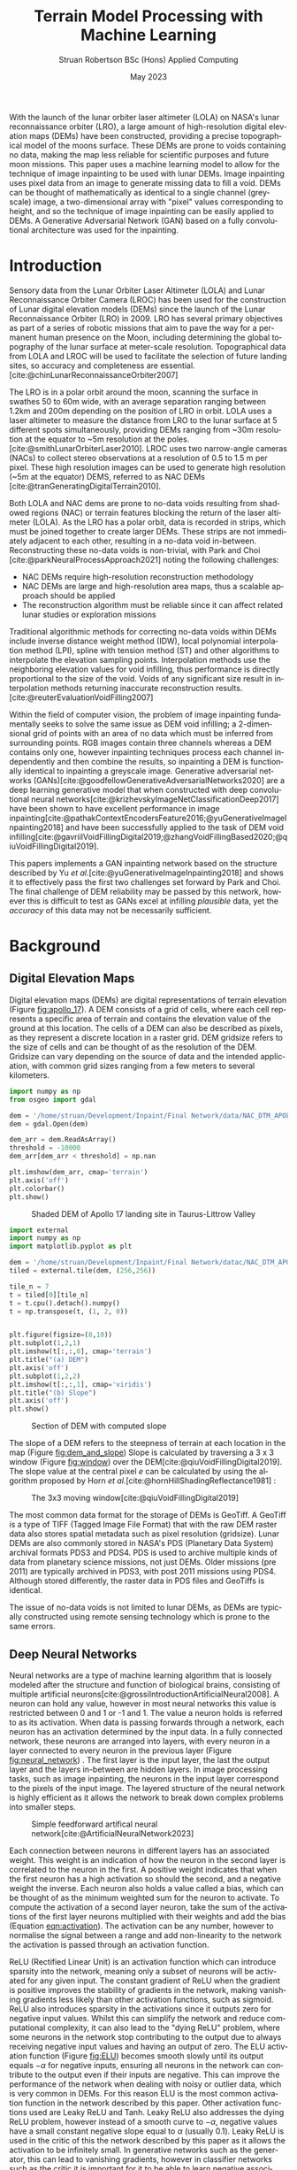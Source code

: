 #+title: Terrain Model Processing with Machine Learning
#+AUTHOR: Struan Robertson @@latex:\\@@ BSc (Hons) Applied Computing
#+DATE: May 2023
#+property: header-args :session paper :exports results :eval never-export
#+BIBLIOGRAPHY: library.bib
#+OPTIONS: toc:nil
#+LANGUAGE: en-gb
#+cite_export: biblatex

#+LaTeX_CLASS: article
#+LaTeX_CLASS_OPTIONS: [twocolumn]
# Styles

# Basic Packages
#+LaTeX_HEADER: \usepackage{balance}
#+LaTeX_HEADER: \usepackage{graphics}
#+LaTeX_HEADER: \usepackage{txfonts}
#+LaTeX_HEADER: \usepackage{times}
#+LaTeX_HEADER: \usepackage{color}
#+LaTeX_HEADER: \usepackage{textcomp}
#+LaTeX_HEADER: \usepackage{booktabs}
#+LaTeX_HEADER: \usepackage{todonotes}
#+LaTeX_HEADER: \usepackage{float}
#+LaTeX_HEADER: \usepackage{url}
#+LaTeX_HEADER: \usepackage{titling}
#+LaTeX_HEADER: \usepackage[left=3cm,right=2cm,top=2.5cm,bottom=2cm]{geometry}
#+LaTeX_HEADER: \usepackage[british]{babel}
#+LATEX_HEADER: \usepackage{placeins}

#+LATEX_HEADER: \usepackage{stfloats}
#+LATEX_HEADER: \usepackage[ruled, lined, linesnumbered, commentsnumbered, longend]{algorithm2e}
#+LATEX_HEADER: \newcommand{\Mod}[1]{\ (\mathrm{mod}\ #1)}
#+LATEX_HEADER: \usepackage{subcaption}

#+LATEX_HEADER: \usepackage{amsmath}

# Font sizes
#+LaTeX_HEADER: \usepackage{sectsty}
#+LaTeX_HEADER: \sectionfont{\Large}
#+LaTeX_HEADER: \subsectionfont{\large}
#+LaTeX_HEADER: \subsubsectionfont{\large}
#+LaTeX_HEADER: \paragraphfont{\normalsize}

# Positioning
#+LaTeX_HEADER: \setlength{\parindent}{0em}
#+LaTeX_HEADER: \setlength{\parskip}{1em}
#+LaTeX_HEADER: \setlength{\columnsep}{2em}
#+LaTeX_HEADER: \setlength{\droptitle}{-5em}

# Define global style for URLs
#+LaTeX_HEADER: \makeatletter
#+LaTeX_HEADER: \def\url@leostyle{%
#+LaTeX_HEADER:     \@ifundefined{selectfont}{\def\UrlFont{\sf}}{\def\UrlFont{\small\bf\ttfamily}}}
#+LaTeX_HEADER: \makeatother
#+LaTeX_HEADER: \urlstyle{leo}

#+LaTeX_HEADER: \usepackage[
#+LaTeX_HEADER:    %backend=biber,
#+LaTeX_HEADER:    natbib=true,
#+LaTeX_HEADER:    style=numeric,
#+LaTeX_HEADER:    sorting=none
#+LaTeX_HEADER: ]{biblatex}

#+LATEX: \begin{abstract}

With the launch of the lunar orbiter laser altimeter (LOLA) on NASA's lunar reconnaissance orbiter (LRO), a large amount of high-resolution digital elevation maps (DEMs) have been constructed, providing a precise topographical model of the moons surface.
These DEMs are prone to voids containing no data, making the map less reliable for scientific purposes and future moon missions.
This paper uses a machine learning model to allow for the technique of image inpainting to be used with lunar DEMs.
Image inpainting uses pixel data from an image to generate missing data to fill a void.
DEMs can be thought of mathematically as identical to a single channel (greyscale) image, a two-dimensional array with "pixel" values corresponding to height, and so the technique of image inpainting can be easily applied to DEMs.
A Generative Adversarial Network (GAN) based on a fully convolutional architecture was used for the inpainting.


#+LATEX: \end{abstract}

* Introduction

Sensory data from the Lunar Orbiter Laser Altimeter (LOLA) and Lunar Reconnaissance Orbiter Camera (LROC) has been used for the construction of Lunar digital elevation models (DEMs) since the launch of the Lunar Reconnaissance Orbiter (LRO) in 2009.
LRO has several primary objectives as part of a series of robotic missions that aim to pave the way for a permanent human presence on the Moon, including determining the global topography of the lunar surface at meter-scale resolution.
Topographical data from LOLA and LROC will be used to facilitate the selection of future landing sites, so accuracy and completeness are essential.
[cite:@chinLunarReconnaissanceOrbiter2007]

The LRO is in a polar orbit around the moon, scanning the surface in swathes 50 to 60m wide, with an average separation ranging between 1.2km and 200m depending on the position of LRO in orbit.
LOLA uses a laser altimeter to measure the distance from LRO to the lunar surface at 5 different spots simultaneously, providing DEMs ranging from ~30m resolution at the equator to ~5m resolution at the poles. [cite:@smithLunarOrbiterLaser2010].
LROC uses two narrow-angle cameras (NACs) to collect stereo observations at a resolution of 0.5 to 1.5 m per pixel.
These high resolution images can be used to generate high resolution (~5m at the equator) DEMS, referred to as NAC DEMs [cite:@tranGeneratingDigitalTerrain2010].

Both LOLA and NAC dems are prone to no-data voids resulting from shadowed regions (NAC) or terrain features blocking the return of the laser altimeter (LOLA).
As the LRO has a polar orbit, data is recorded in strips, which must be joined together to create larger DEMs. These strips are not immediately adjacent to each other, resulting in a no-data void in-between.
Reconstructing these no-data voids is non-trivial, with Park and Choi [cite:@parkNeuralProcessApproach2021]  noting the following challenges:
 - NAC DEMs require high-resolution reconstruction methodology
 - NAC DEMs are large and high-resolution area maps, thus a scalable approach should be applied
 - The reconstruction algorithm must be reliable since it can affect related lunar studies or exploration missions

Traditional algorithmic methods for correcting no-data voids within DEMs include inverse distance weight method (IDW), local polynomial interpolation method (LPI), spline with tension method (ST) and other algorithms to interpolate the elevation sampling points. Interpolation methods use the neighboring elevation values for void infilling, thus performance is directly proportional to the size of the void.
Voids of any significant size result in interpolation methods returning inaccurate reconstruction results.  [cite:@reuterEvaluationVoidFilling2007]

Within the field of computer vision, the problem of image inpainting fundamentally seeks to solve the same issue as DEM void infilling; a 2-dimensional grid of points with an area of no data which must be inferred from surrounding points.
RGB images contain three channels whereas a DEM contains only one, however inpainting techniques process each channel independently and then combine the results, so inpainting a DEM is functionally identical to inpainting a greyscale image.
Generative adversarial networks (GANs)[cite:@goodfellowGenerativeAdversarialNetworks2020] are a deep learning generative model that when constructed with deep convolutional neural networks[cite:@krizhevskyImageNetClassificationDeep2017] have been shown to have excellent performance in image inpainting[cite:@pathakContextEncodersFeature2016;@yuGenerativeImageInpainting2018] and have been successfully applied to the task of DEM void infilling[cite:@gavriilVoidFillingDigital2019;@zhangVoidFillingBased2020;@qiuVoidFillingDigital2019].

This papers implements a GAN inpainting network based on the structure described by Yu /et al./[cite:@yuGenerativeImageInpainting2018] and shows it to effectively pass the first two challenges set forward by Park and Choi.
The final challenge of DEM reliability may be passed by this network, however this is difficult to test as GANs excel at infilling /plausible/ data, yet the /accuracy/ of this data may not be necessarily sufficient.


* Background

** Digital Elevation Maps

Digital elevation maps (DEMs) are digital representations of terrain elevation (Figure [[fig:apollo_17]]).
A DEM consists of a grid of cells, where each cell represents a specific area of terrain and contains the elevation value of the ground at this location.
The cells of a DEM can also be described as pixels, as they represent a discrete location in a raster grid.
DEM gridsize refers to the size of cells and can be thought of as the resolution of the DEM.
Gridsize can vary depending on the source of data and the intended application, with common grid sizes ranging from a few meters to several kilometers.

#+NAME: apollo_17
#+begin_src jupyter-python :file images/apollo_17.png :eval never-export
import numpy as np
from osgeo import gdal

dem = '/home/struan/Development/Inpaint/Final Network/data/NAC_DTM_APOLLO17.TIF'
dem = gdal.Open(dem)

dem_arr = dem.ReadAsArray()
threshold = -10000
dem_arr[dem_arr < threshold] = np.nan

plt.imshow(dem_arr, cmap='terrain')
plt.axis('off')
plt.colorbar()
plt.show()
#+end_src

#+CAPTION: Shaded DEM of Apollo 17 landing site in Taurus-Littrow Valley
#+NAME: fig:apollo_17
#+RESULTS: apollo_17
[[file:images/apollo_17.png]]

#+NAME: dem_and_slope
#+begin_src jupyter-python :file images/dem_and_slope.png
import external
import numpy as np
import matplotlib.pyplot as plt

dem = '/home/struan/Development/Inpaint/Final Network/datac/NAC_DTM_APOLLO17.TIF'
tiled = external.tile(dem, (256,256))

tile_n = 7
t = tiled[0][tile_n]
t = t.cpu().detach().numpy()
t = np.transpose(t, (1, 2, 0))


plt.figure(figsize=(8,10))
plt.subplot(1,2,1)
plt.imshow(t[:,:,0], cmap='terrain')
plt.title("(a) DEM")
plt.axis('off')
plt.subplot(1,2,2)
plt.imshow(t[:,:,1], cmap='viridis')
plt.title("(b) Slope")
plt.axis('off')
plt.show()
#+end_src

#+CAPTION: Section of DEM with computed slope
#+NAME: fig:dem_and_slope
#+RESULTS: dem_and_slope
[[file:images/dem_and_slope.png]]

The slope of a DEM refers to the steepness of terrain at each location in the map (Figure [[fig:dem_and_slope]])
Slope is calculated by traversing a 3 x 3 window (Figure [[fig:window]]) over the DEM[cite:@qiuVoidFillingDigital2019].
The slope value at the central pixel /e/ can be calculated by using the algorithm proposed by Horn /et al./[cite:@hornHillShadingReflectance1981] :
\begin{align}\label{eqn:slope}
Slope &= arctan\sqrt{Slope^2_{we} + Slope^2_{sn}}, \\
Slope_{we} &= \frac{(e_8 + 2e_1 + e_5) - (e_7 + 2e_3 + e_6)}{8 \times Gridsize}, \\
Slope_{sn} &= \frac{(e_7 + 2e_4 + e_8) - (e_6 + 2e_2 + e_5)}{8 \times Gridsize},
\end{align}

#+CAPTION: The 3x3 moving window[cite:@qiuVoidFillingDigital2019]
#+NAME: fig:window
#+ATTR_LATEX: :width 4cm
[[file:images/window.png]]

The most common data format for the storage of DEMs is GeoTiff.
A GeoTiff is a type of TIFF (Tagged Image File Format) that with the raw DEM raster data also stores spatial metadata such as pixel resolution (gridsize).
Lunar DEMs are also commonly stored in NASA's PDS (Planetary Data System) archival formats PDS3 and PDS4.
PDS is used to archive multiple kinds of data from planetary science missions, not just DEMs.
Older missions (pre 2011) are typically archived in PDS3, with post 2011 missions using PDS4.
Although stored differently, the raster data in PDS files and GeoTiffs is identical.

The issue of no-data voids is not limited to lunar DEMs, as DEMs are typically constructed using remote sensing technology which is prone to the same errors.

** Deep Neural Networks

Neural networks are a type of machine learning algorithm that is loosely modeled after the structure and function of biological brains, consisting of multiple artificial neurons[cite:@grossiIntroductionArtificialNeural2008].
A neuron can hold any value, however in most neural networks this value is restricted between 0 and 1 or -1 and 1.
The value a neuron holds is referred to as its activation.
When data is passing forwards through a network, each neuron has an activation determined by the input data.
In a fully connected network, these neurons are arranged into layers, with every neuron in a layer connected to every neuron in the previous layer (Figure [[fig:neural_network]]) .
The first layer is the input layer, the last the output layer and the layers in-between are hidden layers.
In image processing tasks, such as image inpainting, the neurons in the input layer correspond to the pixels of the input image.
The layered structure of the neural network is highly efficient as it allows the network to break down complex problems into smaller steps.

#+CAPTION: Simple feedforward artifical neural network[cite:@ArtificialNeuralNetwork2023]
#+NAME: fig:neural_network
[[file:images/neural_network.png]]

Each connection between neurons in different layers has an associated weight.
This weight is an indication of how the neuron in the second layer is correlated to the neuron in the first.
A positive weight indicates that when the first neuron has a high activation so should the second, and a negative weight the inverse.
Each neuron also holds a value called a bias, which can be thought of as the minimum weighted sum for the neuron to activate.
To compute the activation of a second layer neuron, take the sum of the activations of the first layer neurons multiplied with their weights and add the bias (Equation [[eqn:activation]]).
The activation can be any number, however to normalise the signal between a range and add non-linearity to the network the activation is passed through an activation function.

ReLU (Rectified Linear Unit) is an activation function which can introduce sparsity into the network, meaning only a subset of neurons will be activated for any given input.
The constant gradient of ReLU when the gradient is positive improves the stability of gradients in the network, making vanishing gradients less likely than other activation functions, such as sigmoid.
ReLU also introduces sparsity in the activations since it outputs zero for negative input values.
Whilst this can simplify the network and reduce computational complexity, it can also lead to the "dying ReLU" problem, where some neurons in the network stop contributing to the output due to always receiving negative input values and having an output of zero.
The ELU activation function (Figure [[fig:ELU]]) becomes smooth slowly until its output equals $-\alpha$ for negative inputs, ensuring all neurons in the network can contribute to the output even if their inputs are negative.
This can improve the performance of the network when dealing with noisy or outlier data, which is very common in DEMs.
For this reason ELU is the most common activation function in the network described by this paper.
Other activation functions used are Leaky ReLU and Tanh.
Leaky ReLU also addresses the dying ReLU problem, however instead of a smooth curve to $-\alpha$, negative values have a small constant negative slope equal to $\alpha$ (usually 0.1).
Leaky ReLU is used in the critic of this the network described by this paper as it allows the activation to be infinitely small.
In generative networks such as the generator, this can lead to vanishing gradients, however in classifier networks such as the critic it is important for it to be able to learn negative associations.
The Tanh activation function compresses all activations to between -1 and 1, and so is used as the final layer in generative networks to produce output data of the same range as the input data.

#+NAME: eqn:activation
\begin{equation}
a^{(1)}_0 = ELU(w_{0,0}a^{(0)}_0 + w_{0,1}a^{(0)}_1 + \cdots + w_{0,n}a^{(0)}_n + b_0)
\end{equation}

#+NAME: ELU
#+begin_src jupyter-python :file images/ELU.png
import matplotlib.pyplot as plt
import numpy as np

def elu(x, alpha=1):
    return x if x >= 0 else alpha * (np.exp(x) - 1)

inputs = np.linspace(-8, 8, 1000)
outputs = [elu(x) for x in inputs]

plt.plot(inputs, outputs)
plt.xlabel('Input')
plt.ylabel('Output')
plt.title('ELU Function (α=1)')
plt.axhline(0, color='black', linewidth=.5)
plt.axvline(0, color='black', linewidth=.5)
plt.grid()
plt.show()
#+end_src

#+CAPTION: ELU activation function
#+NAME: fig:ELU
#+RESULTS: ELU
[[file:images/ELU.png]]


As the equations are linear, to efficiently compute the activation of every neuron in a forward layer, the equations can be stacked into matrices[cite:@3Blue1BrownWhatNeural] :
\begin{equation}
\begin{bmatrix} a^{(1)}_0 \\ a^{(1)}_1 \\ \vdots \\ a_n^{(1)} \end{bmatrix} = ELU \left( \begin{bmatrix}w_{0,0} & w_{0,1} & \dots & w_{0,n} \\ w_{1,0} & w_{1,1} & \dots & w_{1,n} \\ \vdots & \vdots & \ddots & \vdots \\ w_{k,0} & w_{k,1} & \dots & w_{k,n} \end{bmatrix} \begin{bmatrix} a_0^{(0)} \\ a_1^{(0)} \\ \vdots \\ a_n^{(0)} \end{bmatrix} + \begin{bmatrix} b_0 \\ b_1 \\ \vdots \\ b_n \end{bmatrix} \right)
\end{equation}

A cost function such as Mean Squared Error (MSE) is used to measure how well the network is performing.
As the network is itself a function, the cost function is a function which takes all the weights and biases of the network as inputs and returns a value describing how well these weights and biases perform.
A neural network is trained with the following steps.
Input data is propagated forwards through the network layer by layer.
The cost function is then evaluated using the predicted output and the actual output, with the error between the two values calculated.
The error is then backpropagated through the network, layer by layer, starting from the output layer.
The desired output of the output layer is known, so by working backwards layer by layer the activations of each neuron that would have resulted in the desired output can be calculated.
The error at each layer is used to calculate the gradient of the cost function with respect to the weights of that layer[cite:@leTutorialDeepLearning2015].
The weights and biases of the network are updated using the gradients calculated during backpropagation by using an optimisation algorithm such as stochastic gradient descent (SGD)[cite:@ruderOverviewGradientDescent2016], which adjusts the weights and biases in a way that takes a step down the gradient towards a local minimum of the cost function; with the steeper the gradient the greater the step taken.
The network can become stuck in a local minimum, as it is impossible to know what the true minimum is, only the downwards direction is known.
An analogy for this would be rolling a ball down a hill.

As calculating the gradient for the entire dataset is very computationally difficult, the data is batched, with the cost function calculated for each example in a batch and then averaged to get a single cost value for the batch - which is then backpropagated.
This average is important, as the ideal adjustment to weights and biases will be different for each piece of input data, so by averaging the cost function of each a generalised value is reached.
An epoch is the entire set of training data. It normally takes multiple epochs of training data for the network to converge at a set of weights that minimise the cost function.

A deep neural network is functionally the same, however it involves more hidden layers than the classical network described above.

*Batch Normalisation*

Batch normalisation (BN) is an algorithmic method that can improve the speed and stability of deep neural network training.
With increasing network depth in deep neural networks, large gradient updates can result in diverging loss and activations exploding, slowing network training[cite:@bjorckUnderstandingBatchNormalization2018] .
Santurkar /et al./[cite:@santurkarHowDoesBatch2018] demonstrated that BN makes the optimisation landscape significantly smoother.
This can help overcome sharp local minima and the predictive and stable behavior of the gradients allows for faster training.
BN works by normalising activation vectors from the hidden layers using the mean and variance of the current batch.
Some other normalisation methods worth noting are instance normalisation and region normalisation.
Instance normalisation calculates the mean and variance for each individual input, rather than the entire batch.[cite:@ulyanovInstanceNormalizationMissing2017]
Region normalisation is designed specifically for image inpainting tasks, with mean and variance calculated separately for pixels inside and outside the inpainted void.[cite:@yuRegionNormalizationImage2023]

To apply batch normalisation, calculate for each hidden layer:
#+NAME: eqn:mean
\begin{equation}
\mu = \frac{1}{n} \sum_{i}Z^{(i)}
\end{equation}

#+NAME: eqn:variance
\begin{equation}
\sigma^2 = \frac{1}{n} \sum_{i} (Z^{(i)} - \mu)^2
\end{equation}

#+NAME: eqn:bn normalise
\begin{equation}
Z^{(i)}_{norm} = \frac{Z^{(i)} - \mu}{\sqrt{\sigma^2 - \epsilon}}
\end{equation}

#+NAME: eqn:bn output
\begin{equation}
\hat{Z} = \gamma * Z^{(i)}_{norm} + \beta
\end{equation}

Determine the mean $\mu$ (Equation [[eqn:mean]]) and variance $\sigma^2$ (Equation [[eqn:variance]]) of the activation values accross the batch.
Normalize the activation vector $Z^{(i)}$ (Equation [[eqn:bn normalise]]) so that each neurons output follows a standard normal distribution accross the batch, using $\epsilon$ as a constant for numerical stability.
Finally calculate the layers output $\hat{Z^{(i)}}$ by applying a linear transformation with $\gamma$ and $\beta$ (Equation [[eqn:bn output]]).
$\gamma$ and $\beta$ are two trainable parameters, which allow the network to select the optimum distribution.
$\gamma$ adjusts the standard deviation and $\beta$ adjusts the bias, shifting the curve to the right or left side.[cite:@huberBatchNormalizationLevels2022]

*** Convolutional Neural Networks

#+CAPTION: Convolution step[cite:@ConvolutionalNeuralNetworks]
#+NAME: fig:convolution
[[file:images/convolution.png]]

A convolutional neural network (CNN) is comprised of layers of 2D convolutions.
These layers consist of filters which themselves are comprised of kernels, small matrices with learned weights as values[cite:@osheaIntroductionConvolutionalNeural2015].
Filters have a kernel for each input channel to the layer, with each kernel moving accross the channel and performing an elementwise multiplication with the part of the input it is currently on (Figure [[fig:convolution]]).
The results of all kernels in a filter are summed into a single output pixel, meaning that each filter produces one output channel.
The stride of the layer determines how far the filter moves over the data every convolution, therefore a stride greater than one reduces the spatial dimensions by a factor of the stride size[cite:@dumoulinGuideConvolutionArithmetic2018].
The inverse is also true, a sub-pixel stride of less than one increases the spatial dimensions, however this can lead to checkerboard artifacts where kernels overlap so a more appropriate technique is to interpolate the image into a larger size and then convolve over it, referred to as a resize-convolution[cite:@odenaDeconvolutionCheckerboardArtifacts2016][cite:@aitkenCheckerboardArtifactFree2017]

#+CAPTION: Visualised convolution filters, with increasing complexity of features extracted[cite:@graetzHowVisualizeConvolutional2019]
#+NAME: fig:convolution_filter
[[file:images/convolution_filter.png]]

Each kernel is unique, with the values of the matrix being the weights learned by through training.
Filters have a bias, which gets added to all values in the output data.
By using multiple filters with a stride greater than 1, the number of output channels can be increased whilst the spatial dimensions of the data is decreased.
This is a fundamental pattern in a CNN, as it allows for kernels to learn to extract features.
By reducing the spatial dimensions of the image, earlier layers extract low level features which get combined by following layers (Figure [[fig:convolution_filter]]).
The compression of the input data also allows for later kernels to extract patterns from an area much larger than their kernel size .
Dilated convolutions expand the kernel by inserting holes between its elements, allowing the kernel to cover a larger area than its size[cite:@dumoulinGuideConvolutionArithmetic2018].


#+CAPTION: Simplified diagram of an autoencoder[cite:@birlaAutoencoders2019]
#+NAME: fig:autoencoder
[[file:images/autoencoder.png]]

*Autoencoders*

Autoencoders construct an encoder and decoder out of convolutional layers, using the change in channel number and spatial dimensions to learn to deconstruct then reconstruction data (Figure [[fig:autoencoder]]).
The encoder is trained to reduce the spatial dimensions of the input data whilst increasing the number of channels.
The latent space is the result of this encoding, a lower-dimensional compressed representation of the data.
In a trained network, the latent space captures the most important features and patterns of the input data in a compact and efficient way[cite:@michelucciIntroductionAutoencoders2022].
This representation is generalised, two different craters would be represented as craters, even if they had visual differences.
Autoencoders are useful for image inpainting as the latent space more clearly demonstrates the missing parts of features.
Dilated convolutions are especially effective in latent space, as the kernel acts over a larger area of the already compressed data for little computational cost, allowing it to learn complex and large features.
The decoder is trained to translate the latent space back into the inpainted image.
A famous use of autoencoders is in early "deepfake" networks, which are designed to swap faces in images.
In a deepfake network, separate autoencoders are trained for the two faces.
By swapping the decoder from one autoencoder into another, the autoencoder encodes properties (such face angle) for one face, however decodes the image with the other face.


*** Generative Adversarial Networks
Generative adversarial networks (GANs)[cite:@goodfellowGenerativeAdversarialNetworks2020] are a machine learning framework based on game theory.
They are constructed from two opposing networks, a generator and a discriminator.
The generator learns to generate fake data and attempts to trick the discriminator, which learns to distinguish between real and fake samples.
The adversarial loss between the competing networks is able to catch errors which would be overlooked by other loss functions, such as mean squared error[cite:@lotterUnsupervisedLearningVisual2016].

A difficult challenge of training GANs is keeping the training of both generator and discriminator balanced.
If the discriminator becomes substantially better than the generator, the gradient for the generator will vanish as it is unable to ever trick the discriminator.
Wasserstein GANs[cite:@arjovskyWassersteinGenerativeAdversarial2017] (WGANs) improve this situation by using the Wasserstein-1 distance to measure discrepancy between real and generated data distributions, providing a stable and continuous gradient with a more meaningful relationship between the critics loss and the quality of the generated images.
In a WGAN, the discriminator is referred to as a critic as it learns to estimate the Wasserstein distance rather than simply classifying samples as real or fake, however its role is still adversarial as it competes with the generator to improve its estimate of the Wasserstein distance.
The Wasserstein-1 distance is also referred to as the Earth-Movers (EM) distance, as it is a measure of the minimum effort required to move one probability distribution into another.
To further improve the stability of the network, a gradient penalty can be applied to the network to ensure that the critic does not train too quickly and overpower the generator[cite:@gulrajaniImprovedTrainingWasserstein2017].
If the gradient norm of the critic is too large, it is penalised to allow the generator to close the gap.

A GAN containing only convolutional layers is referred to as a deep convolutional GAN[cite:@radfordUnsupervisedRepresentationLearning2016].
This simplification of the network is more computationally efficient than the GAN first proposed by Goodfellow et al.[cite:@goodfellowGenerativeAdversarialNetworks2020], whilst allowing for deeper models and increased image resolution.
GANs typically use encoders and decoders, as novel data can be hallucinated in the latent space and then decoded to the output.
The addition of dilated convolutions[cite:@yuMultiScaleContextAggregation2016] as four layers in the latent space adds an enhanced receptive field, allowing for improved feature learning.

GAN training is unsupervised, meaning that it the training data set does not need to be labeled.
This is because data is known to be real or generated, and so the loss function can operate independently.
As training neural networks requires large amounts of data, unsupervised training requires far less human effort to achieve.
GANs are well suited for the task of void infilling, as the adversarial loss results in the generator being trained to generate the accurate DEMs, without the need of manually labeling voids locations.

#+CAPTION:Contextual attention focusing network on cat [cite:@zhangAgileAmuletRealTime2018]
#+NAME: fig:contextual_attention
[[file:images/contextual_attention.png]]

*Contextual Attention*

Image features are extracted in convolutional neural networks with local kernels layer by layer.
This locality reduces the kernels effectiveness at borrowing from distant spatial locations; there may be many layers of convolutions reducing image spatial dimensions before data from other parts of the image become relevant to a kernel.
Yu et al.[cite:@yuGenerativeImageInpainting2018] proposed a novel contextual attention layer in the deep generative network to remedy this issue.
This layer learns where to copy feature information from in the known background (non-masked part of the image) to generate missing patches (Figure [[fig:contextual_attention]]).
This concept is inspired by human attention, people selectively attend to specific aspects of the the environment based on relevance or saliency.
As the layer is differentiable it can be trained, improving the efficiency of the network as a whole.
The fully-convolutional nature of the contextual attention layer results in it being highly effective in image inpainting GANs; by matching background regions to copy from the network does not have to hallucinate entirely novel data, with the resulting inpainting result being more cohesive with the rest of the image.

** Related Work

/A Neural Process Approach for Probabilistic Reconstruction of No-Data Gaps in Lunar Digital Elevation Maps/ by Park and Choi[cite:@parkNeuralProcessApproach2021] is the most relevant work to this paper, as it also attempts to solve the issue of lunar DEM void reconstruction.
They use a sparse attentive neural processes (SANPs) (a novel implementation of attentive neural processes[cite:@kimAttentiveNeuralProcesses2019]) to reduce complexity and prevent over-fitting.
This works on a similar concept to the contextual attention layer proposed by Yu /et al./[cite:@yuGenerativeImageInpainting2018] and used in the current paper; training the network to identify regions in the input image that are more or less important for the infilling task.
Due to being fully convolutional in nature, contextual attention layers are likely more effective at improving void infilling GANs, with strong inpainting results described by Yu /et al./

A problem of void infilling GANs is that whilst a trained GAN produces plausible output data, it is impossible to asses the data accuracy, severely hampering the ability to use this data in future scientific missions.
To overcome this issue, Park and Choi implement uncertainty analysis in their void filling network.
This produces uncertainty maps of infilled regions, which indicate how confident the network is of each pixel.
Whilst the network proposed in the current paper likely produces more accurate void infilling results than Park and Choi - due to the use of contextual attention and slope data - uncertainty maps make infilled data more useful in real life applications.
In future work, uncertainty analysis could be implemented in the network described in this paper.

/Void Filling of Digital Elevation Models With Deep Generative Models/ by Gavriil /et al./[cite:@gavriilVoidFillingDigital2019] shares a similar network architecture to the current paper, as both are based on the inpainting network described by Yu /et al./[cite:@yuGenerativeImageInpainting2018].
In the latent space of both the coarse and fine generators Gavriil /et al./ added local feature extraction (LFE) layers for improved local feature aggregation.
Not only do other papers dispute the effectiveness of this[cite:@zhangVoidFillingBased2020], LFE is designed to improve the networks efficiency with input data containing a high density of small objects at high resolution (50cm/pixel)[cite:@hamaguchiEffectiveUseDilated2018], which is not such a relevant issue on the lunar surface.
In the current paper a technique is employed that is likely more effective in the context of lunar DEMs; small objects on the lunar surface such as boulders are highlighted to the network as the slope at the edges of the object is significantly greater than the surrounding terrain, and are not of a very high density.
The use of LFE layers likely makes the network described by Gavriil /et al./ more effective at inpainting human structures such as cities, however the use of slope in the current paper is more suited for lunar DEMs.
To tackle the issue of a visible boundary at the edge of the infilled void, Gavriil /et al./ implemented a custom algorithm which by solving for a best fitting paraboloid blended this region.
Whilst this was an effective technique, it is unnecessarily complex when compared to the poisson blending[cite:@perezPoissonImageEditing2003] implemented by the current paper.

In /DEM Void Filling Based on Context Attention Generation Model/ Zhang /et al./[cite:@zhangVoidFillingBased2020] makes the argument that the use of local feature extraction by Gavriil /et al./[cite:@gavriilVoidFillingDigital2019] has a negative impact on the networks ability to recover overall DEM semantic information.
Zhang /et al./ also based their network architecture on the inpainting GAN described by Yu /et al./[cite:@yuGenerativeImageInpainting2018], with the difference in opinion resulting in Zhang /et al./ using an un-modified version of the network.
For void boundary post-processing,  Zhang /et al./ used bilateral filtering, however poisson blending is more appropriate as DEM gradient information is preserved, whereas bilateral filtering is a lossy smoothing algorithm and so important data may be lost in the process.
The network also does not include the slope of the DEMs, so whilst it is built on the same network architecture as the current paper, it is likely less effective at preserving DEM texture.

/Filling Voids in Elevation Models Using a Shadow-Constrained Convolutional Neural Network/ by Dong /et al./[cite:@dongFillingVoidsElevation2020] introduces an additional loss function to train the network to adhere to geometric constraints implied by cast shadows.
This is achieved by extracting shadow maps from satellite imagery of the DEM location, which in combination with known sun directions are used to compute a shadow-based supervisory signal.
Whilst this may be an effective technique on earth, the requirement of cast shadows on the Moon poses an issue, as half of the moon is in permanent darkness.
The model described by Dong /et al./ is a convolutional encoder-decoder, not a GAN.
GANs have been proven to solve the problem of insufficient data[cite:@nandhiniabiramiDeepCNNDeep2021], making them more suited for void infilling than CNNs.

The terrain texture generation model (TTGM) described by Qui /et al./ in /Void Filling of Digital Elevation Models with a Terrain Texture Learning Model Based on Generative Adversarial Networks/[cite:@qiuVoidFillingDigital2019] served as the inspiration for using slope data in the void infilling network described by the current paper.
Elevation, terrain slope and relief degree (a measure of the maximum change in elevation in the 3x3 window around each pixel) composed the samples in the training set, allowing the network to learn more complex terrain texture than by just training on elevation.
TTGM was tested using simulated voids of a realistic shape and was able to capture deep features of the DEM data and structural patterns, including texture.
Whilst this was proven effective by Qui /et al./, the current paper found that including relief degree was expensive in terms of computation and memory usage; for little improvement.
Relief degree data is largely similar to the slope of a pixel, as pixels with a high relief degree will in turn likely have a large slope.
By removing relief degree from the training set, memory equal to the size of the DEM elevation training data was freed, and the initial pre-processing stage became faster.

TTGM also uses a deep convolutional GAN (DCGAN), however of a different architecture than the one described by the current paper.
Instead of featuring an autoencoder, TGGM has a symmetrical GAN structure, where the generator and critic are the same structure inverted.
Although TTGM uses Wasserstein distance, it does not feature a contextual attention layer, encoder-decoder architecture, coarse and fine generators or local and global critics and so whilst both use slope data, the network described by the current paper is likely more effective at DEM void infilling, whilst being more efficient in terms of memory.
Both networks use resize-convolutions[cite:@aitkenCheckerboardArtifactFree2017][cite:@odenaDeconvolutionCheckerboardArtifacts2016] to remove checkerboard artifacts from convolutional layers that increase spatial dimensions.
Qui /et al./ were the only authors to use batch normalisation within the generator of their network.

Two different models of input sizes 64x64 and 128x128 were trained by Qui /et al./, to adapt to different sizes of voids.
They proposed a multi-scale void filling strategy in which tiles are divided into differently sized patches depending on the size of the voids, with the appropriate network used for infilling.
These patches would then be joined to form a seamless infilled DEM.
This technique could be applied to the network described in the current paper, as Qui /et al/ note that the network trained with smaller input sizes has more accurate infilling results, however is limited to the size of void it can infill.

Gavriil /et al./, Zhang /et al./, Dong /et al./ and Qui /et al./ all trained their respective networks on DEM data from the Earth.
Whilst this means that the trained models would not be effective at lunar void infilling, lunar and earth DEM data is functionally the same and so the same network architecture could be used for lunar void infilling if trained on lunar DEMs.


* Methodology

**  Problem Formation and Notation

Due to the similar nature of the problem being solved, the problem notation has been adapted from Gavriil /et al./[cite:@gavriilVoidFillingDigital2019].
DEMs in both GeoTiff, PDS3 and PDS4 will be considered, in all of which data forms a grid with a single height value for every position $(i, j)$.
Let $D = (d_p) \in \mathbb{R}^{m \times n}$ be a partial matrix of elevation values, where $p$ is an abbreviation for pixel referring to the coordinates $(i,j)$ of a point on the DEM grid and $d_p$ is the corresponding height value.
Also let $S = (s_p) \in \mathbb{R}^{m \times n}$ be a partial matrix of the slope values of $D$, where $s_p$ is the corresponding slope at pixel $p$.
Partial meaning that some pixel values are considered void.
A binary matrix $M = (m_p) \in 0,1^{m \times n}$ acts as a mask representing the void regions of $D$ and $S$.
We refer to pixels $p$ for which $m_p = 1$ as /known/, and /unknown/ otherwise.

*Problem*: Given an initial partial elevation model $D^0$, slope of the elevation model $S^0$, construct a complete elevation model $D$ with semantically plausible generated values for the masked regions.

** Data Pre-Processing

*Need to add a graph of data pipeline*

#+NAME: compression
#+begin_src jupyter-python :file images/compression.png
from osgeo import gdal
import numpy as np
import matplotlib.pyplot as plt

file = "NAC_DTM_APOLLO17"

compressed = gdal.Open(f"/home/struan/Development/Inpaint/Final Network/datac/{file}.TIF")
uncompressed = gdal.Open(f"/home/struan/Development/Inpaint/Final Network/data/{file}.TIF")

compressed = compressed.ReadAsArray()
uncompressed = uncompressed.ReadAsArray()

threshold = -10000
uncompressed[uncompressed < threshold] = np.nan

plt.figure(figsize=(8,10))
plt.subplot(1,2,1)
plt.imshow(uncompressed, cmap='terrain')
plt.title("(a) Raw DEM")
plt.axis('off')
plt.subplot(1,2,2)
plt.imshow(compressed, cmap='terrain')
plt.title("(b) Compressed")
plt.axis('off')
plt.show()
#+end_src

#+CAPTION: DEM before and after tiling and removing null values
#+NAME: fig:compression
#+RESULTS: compression
[[file:images/compression.png]]

The python library GDAL[cite:@rouaultevenGDAL2023] was used for the loading and saving of DEM data from disk, which was then converted to NumPy[cite:@NumPy] arrays for pre-processing, before finally being converted into PyTorch[cite:@PyTorch] tensors for training.

As DEMs are raster data, each pixel in a square grid must have a stored value, even if that value is null (Figure [[fig:compression]] (a)).
The data is tiled into 256x256 tiles for use in network training (Algorithm \ref{alg:tiling}), with tiles containing null values discarded before training begins.
This is memory inefficient and increases the data loading time before training can begin, however the main issue became apparent when uploading for cloud training, as this unnecessary data increases upload time and in tern cost.
To remedy this issue, each DEM file was compressed by initially tiling and discarding tiles containing null values, then saving back to a GeoTiff (Figure [[fig:compression]] (b)).
The compressed file can only ever be tiled at the same size as when it was initially compressed, however this suited the requirements of this paper and reduced the size of the training data from 12.4GB to 8.1GB.
It is worth noting that this compression is lossy, any tile which contains even 1 null pixel is discarded.
A more data efficient technique may be an optimisation algorithm, which attempts to fit the maximum number of tiles into the irregular shape of the DEM, however this would add significant computational complexity and there was more than enough DEM data available for training.

\begin{algorithm}

\DontPrintSemicolon

\SetKwInOut{KwIn}{Input}
\SetKwInOut{KwOut}{Output}

\caption{Tiling Algorithm}
\label{alg:tiling}

\KwIn{2D array of DEM elevation values $D[1..m][1..n]$, $tileHeight$, $tileWidth$}
\KwOut{3D array of DEM tiles}

\uIf{$m \Mod{tileHeight} \neq 0$}{
    $newHeight \gets m - (m \Mod{tileHeight})$ \;
    $D \gets D[:newHeight]$ \tcp*[f]{Array slicing}\;
}
\ElseIf{$n \Mod{tileWidth} \neq 0$}{
    $newWidth \gets n - (n \Mod{tileWidth})$ \;
    $D \gets D[:][:newWidth]$ \tcp*[f]{Array slicing}\;
}

$tilesHigh \gets \lfloor\frac{m}{tileHight}\rfloor$ \;
$tilesWide \gets \lfloor\frac{n}{tileWidth}\rfloor$ \;

$tiledArray \gets D.reshape(tilesHigh, tileHight, tilesWide, tileWidth)$  \tcp*[f]{Change array stride}\;
$tiledArray \gets tiledArray.swapaxes(1,2)$ \;

$tiledArray \gets tiledArray.reshape(tilesHigh * tilesWide, tileHight, tileWidth)$ \;

\KwRet{$tiledArray$}

\end{algorithm}

Each DEM file contained within the data directory is loaded with GDAL, converted into a NumPy array and then tiled using Algorithm \ref{alg:tiling}.
The slope of each tile was calculated using the NumPy ~gradient~ function, which used the same formula as Equation \ref{eqn:slope},whilst being written in C instead of python so improving pre-processing speeds by a considerable margin.

It is important for input data into a neural network to be normalised for a number of reasons.
In the context of DEMs, pixels with a greater elevation value would cause greater activations in the input layer of the network, so an input tile at the top of a hill would be weighted greater than one at the bottom of a crater.
There is also theoretically no limit to the elevation value of a pixel, and so this massive potential range in training data values makes it very difficult for the network to learn patterns.
Data normalisation solves this issue by normalising all input data individually to between a certain range.
The range for the network described in this paper is between -1 and 1, as the network outputs data in the same range and so by storing the minimum and maximum values of a DEM tile, the tile can be de-normalised after infilling.
It is important to note that for a tile, elevation values and slope values must be normalised independently of each other.
For each tile, data is normalised using the following equation:

Let $T$ be a matrix with values equal to the DEM tile of size $m \times n$
\begin{equation}\label{eq:normalise}
normalised = 2\left(\frac{T - min(T)}{max(T) - min(T)}\right) - 1
\end{equation}

After each file has been tiled, slope calculated and then normalised, it is appended to a linked list and then the next file is processed.
Once the final tile has been processed, all tiled DEM arrays in the linked list are combined into one large NumPy array.
While this is very memory inefficient, as twice the memory is required whilst the data is copied into the NumPy array, the alternative would require calculating the tiled size of each DEM before processing and then copying into a pre-allocated NumPy array, which was not within the scope of this project.
The NumPy array is then converted to a PyTorch tensor, however this is computationally very cheap as both use the same representation of n-dimensional arrays in memory and so does not involve copying.

A threading pool was originally implemented to increase the speed of pre-processing, as most of work is handled by external C libraries which are not limited by the fact that only one python thread can execute bytecode at a time.
Despite success in reducing loading times, the issue of pre-processing memory usage became considerably worse and longer load times were judged to be preferable over higher memory usage.

** Deep Generational Model

*** Deep Generational Model Structure

The proposed DEM void infilling model is an adaptation of the image inpainting model proposed by Yu /et al./[cite:@yuGenerativeImageInpainting2018].
This GAN architecture consists of a two-stage coarse to fine generator (Figure [[fig:generator]]) which increases the receptive fields of the convolutional layers and two critics (Figure [[fig:critic]]).
The generator $G$ takes as input DEM elevation and slope with void pixels set equal to 1, and a binary mask to indicate the hole regions, outputting infilled elevation and slope values.
Input data is of the size 256x256 and has a random rectangular void, sometimes splitting the entire DEM to simulate DEM joining tasks.
The coarse network is trained explicitly with spatially discounted reconstruction loss, whereas the refinement network is trained with spatially discounted reconstruction loss plus two WGAN-GP losses, one critic judging the local loss of the inpainted area and a second the global loss of the entire infilled DEM;  enforcing consistency between infilled area and ground truth.
As both WGAN-GP and spatially discounted pixel-wise reconstruction losses measure $l_1$ distances, the combined loss is more efficient and stable to train.
The reconstruction losses reward the autoencoders for taking a DEM with voids and reconstructing it to infill the voids.
As the coarse network takes as input the DEM with voids, it is much harder for it to learn to generate high level features, and so lower frequency data is generated.
The power of the refinement network is the re-prediction of rough generated values, giving it a more complete scene which enables its encoder to learn better feature representation than the coarse network.

#+CAPTION: Generator Architecure
#+NAME: fig:generator
#+ATTR_LATEX: :float multicolumn
[[file:images/gan_architecture.png]]

#+CAPTION: Critic Architecure
#+NAME: fig:critic
[[file:images/critic_architecture.png]]

On initial training attempts, a strong checkerboard pattern was apparent within the infilled voids (Figure [[fig:checkerboard]]).
This would not be such an issue in image inpainting, as the subtle changes in color may be imperceivable to the eye, however the margin of error for a DEM is much lower when viewed in 3D.
Not only does this reduce the usefulness of the data, but also adds instability to the training of the network and makes it difficult to approach a local minimum.
Initially it was suspected that these checkerboards were the result of sub-pixel convolutions[cite:@aitkenCheckerboardArtifactFree2017], however upon inspection it was discovered that the architecture described by Yu /et al./ already makes use of resize-convolutions[cite:@odenaDeconvolutionCheckerboardArtifacts2016] to mitigate this.
Odena, /et al./[cite:@odenaDeconvolutionCheckerboardArtifacts2016] also attribute critics that use convolutional layers with a kernel size that is not divisible by the stride with checkerboard artifacts, and as the artifacts were not present at the beginning of training and steadily became worse it can be inferred that they were a learned behavior.
As the kernels of the critic convolutional layers overlapped on certain pixels, the generator learned to abuse this and lower GAN losses by generating DEMs which also followed this pattern.
The kernel sizes for critic convolutional layers were changed from 5 to 4, whilst no convolutions in the generator increase spatial dimensions, instead using nearest-neighbor interpolation.
The convolutional structure for the entire model can be viewed in Table [[table:convolutions]], where the critic convolutions are also listed.
In addition, batch normalisation was implemented in the critic to add noise to each batch, requiring the critic to learn more generalised patterns to adapt to the noise, preventing artifact patterns from compounding.

#+CAPTION: Checkerboard Artifacts
#+NAME: fig:checkerboard
[[file:images/checkerboard.png]]

All of these changes resulted in a big improvement in the data output by the generator, however there were still some pattern artifacts appearing.
Initially to attempt to resolve this batch normalisation was introduced to all layer of the generators, except the input and output layers.
Yu /et al./ did not use batch normalisation in their model as it is expensive in terms of VRAM and they found it to deteriorate color coherence.
As can be seen in Figure [[fig:bn_wloss]], batch normalisation lead to instability in the network, with the loss functions of the model showing no signs of decreasing whilst adding artifacts to the inpainted DEM.
This may be because in adversarial settings, batch normalisation reduces the inter-class margin (separation of learned high-level features), which when applied to a DEM infilling network which relies on training for a high inter-class margin, leads to the observed instability[cite:@kongWhyDoesBatch2023].
To address the issue of these artifacts, an additional layer was added to the end of both generators, using a tanh activation function and relatively large kernel sizes (table 1).
Yu /et al./ used no activation functions in the final layer of their generators, using the Pytorch ~clip~ function to compress output weights to between -1 and 1, however using tanh introduces non-linearity to the final layer and the large kernel sizes of the additional final layers allow the generator to learn to remove any artifacts which it generates.

#+NAME: bn_wloss
#+begin_src jupyter-python :file images/bn_loss.png
import matplotlib.pyplot as plt
import numpy as np
from external import process_losses
from scipy.interpolate import make_interp_spline

with open('/home/struan/Development/Inpaint/Final Network/slope_out/archive/log.txt') as file:
    log = [line.strip() for line in file]


log = log[68:]

losses = process_losses(log)

epoch = losses[0]
wgan_g = losses[3]
wgan_d = losses[4]

plt.scatter(epoch, wgan_g, label='Wasserstein Generator Loss')
plt.scatter(epoch, wgan_d, label='Wasserstein Critic Loss')

plt.xlabel('Epoch')
plt.ylabel('Wasserstein Distance')

plt.legend()
plt.show()
#+end_src

#+CAPTION: Unstable wasserstein loss with batch normalisation
#+NAME:fig:bn_wloss
#+RESULTS: bn_wloss
[[file:images/bn_loss.png]]


#+CAPTION: Details of network convolutions, (K)ernel, (S)tride, (C)hannels, (P)adding
#+NAME: table:convolutions
#+ATTR_LATEX: :float multicolumn
| Layer | Coarse Generator   | Fine Generator     | Contextual Attention (CA) | Critics       |
|-------+--------------------+--------------------+---------------------------+----------------------|
|     1 | K5,S1,C32,P2       | K5,S1,C32,P2       | K5,S1,C32,P2              | K4,S2,C64,P1         |
|     2 | K3,S2,C64,P1       | K3,S2,C32,P1       | K3,S2,C32,P1              | K4,S2,C128,P1        |
|     3 | K3,S1,C64,P1       | K3,S1,C64,P1       | K3,S1,C64,P1              | K4,S2,C256,P1        |
|     4 | K3,S2,C64,P1       | K3,S2,C64,P1       | K3,S2,C128,P1             | K4,S2,C256,P1        |
|     5 | K3,S1,C128,P1      | K3,S1,C128,P1      | K3,S1,C128,P1             | Fully connected to 1 |
|     6 | K3,S1,C128,P1      | K3,S1,C128,P1      | K3,S1,C128,P1             |                      |
|     7 | K3,D2,S1,C128,P2   | K3,D2,S1,C128,P2   | K3,S1,C128,P1             |                      |
|     8 | K3,D4,S1,C128,P4   | K3,D4,S1,C128,P4   | CA Layer                  |                      |
|     9 | K3,D8,S1,C128,P8   | K3,D8,S1,C128,P8   | K3,S1,C128,P1             |                      |
|    10 | K3,D16,S1,C128,P16 | K3,D16,S1,C128,P16 | K3,S1,C128,P1             |                      |
|    11 | K3,S1,C128,P1      | Join with CA layer | Join with Fine Generator  |                      |
|    12 | K3,S1,C128,P1      | K3,S1,C128,P1      |                           |                      |
|    13 | Resize (2x)        | K3,S1,C128,P1      |                           |                      |
|    14 | K3,S1,C64,P1       | Resize (2x)        |                           |                      |
|    15 | K3,S1,C64,P1       | K3,S1,C64,P1       |                           |                      |
|    16 | Resize (2x)        | K3,S1,C64,P1       |                           |                      |
|    17 | K3,S1,C32,P1       | Resize (2x)        |                           |                      |
|    18 | K3,S1,C16,P1       | K3,S1,C32,P1       |                           |                      |
|    19 | K3,S1,C2,P1        | K3,S1,C16,P1       |                           |                      |
|    20 | K5,S1,C2,P2        | K3,S1,C2,P1        |                           |                      |
|    21 |                    | K7,S1,C2,P3        |                           |                      |

*** Wasserstein GAN Gradient Penalty Loss

A Wasserstein GAN uses the /Earth-Mover/ (EM) distance $W(\mathbb{P}_r \mathbb{P}_g)$, also known as the /Wasserstein-1/ distance instead of the KL divergence used by Goodfellow /et al./[cite:@goodfellowGenerativeAdversarialNetworks2020] in the initial GAN proposition.
The EM distance for the real data distribution $\mathbb{P}_r$ and generated data distribution $\mathbb{P}_g$  is the minimum cost of transporting mass to convert $\mathbb{P}_r$ to $\mathbb{P}_g$.
It is mathematically defined as the greatest lower bound (infimum) for any transport plan $\gamma$:

\begin{equation}
W(\mathbb{P}_r,\mathbb{P}_g) = \inf_{\gamma \in \Pi(\mathbb{P}_r,\mathbb{P}_g)} \mathbb{E}_{(x,y) \sim \gamma}\left[\Vert x - y \Vert \right]
\end{equation}
$\Pi(\mathbb{P}_r, \mathbb{P}_g)$ denotes the set of all joint distributions $\gamma(x,y)$ whose marginals are respectively $\mathbb{P}_r$ and $\mathbb{P}_g$.
$\Pi$ contains all the possible transport plans.

Using the Kantorovich-Rubinstein duality, the calculation can be simplified to:
\begin{equation}
W(\mathbb{P}_r, \mathbb{P}_{g}) = \sup_{\Vert f \Vert L \leq 1} \mathbb{E}_{x \sim \mathbb{P}_r} \left[f(x)\right] - \mathbb{E}_{x \sim \mathbb{P}_{g}} \left[f(x)\right]
\end{equation}
Where $sup$ is the least upper bound and $f$ is a 1-Lipschitz function that follows the constraint:
\begin{equation}
\vert f(x_1) - f(x_2) \vert \leq \vert x_1 - x_2 \vert
\end{equation}

This means that to calculate the EM distance, a 1-Lipschitz function must be found.
The critic of the network is used as $f$ to learn the 1-Lipschitz function which most accurately calculates the EM distance, with the following objective function proposed by Arjovsky /et al./[cite:@arjovskyWassersteinGenerativeAdversarial2017]:
\begin{equation}
 \min_G \max_{D \in \mathcal{D}} \mathbb{E}_{x \sim \mathbb{P}_r} \left[D(x)\right] - \mathbb{E}_{\tilde{x} \sim \mathbb{P}_g} \left[ D(\tilde{x}) \right]
\end{equation}
Where $\mathcal{D}$ is the set of 1-Lipschitz functions and $\mathbb{P}_g$ is the model distribution implicitly defined by $\tilde{x} = G(z)$, with $z$ being the input to the generator.

The objective function of a GAN is the adversarial loss function, where the generator tries to minimise the function and the critic tries to maximise it.
In this case the critic maximises the objective function by learning a 1-Lipschitz function which more accurately calculates the EM distance.

To enforce $D$ to be a 1-Lipschitz function, a WGAN clips the maximum weight value in $D$ to a range determined by the hyperparameter $c$, which must be tuned.
Clipping introduces problems such as vanishing gradients, with the original WGAN paper noting it was a terrible way to enforce a Lipschitz constraint[cite:@arjovskyWassersteinGenerativeAdversarial2017].

Gulrajani /et al./[cite:@gulrajaniImprovedTrainingWasserstein2017] proposed an improved version of WGAN, using a gradient penalty (WGAN-GP) term instead of clipping to remedy these issues.
The penalty term is added to equation x to obtain a new objective function:
\begin{equation}
\begin{split}
 \min_G \max_{D \in \mathcal{D}} &\  \mathbb{E}_{x \sim \mathbb{P}_r} \left[D(x)\right] \\  &- \mathbb{E}_{\tilde{x} \sim \mathbb{P}_g} \left[ D(\tilde{x}) \right] \\ &+ \lambda \mathbb{E}_{\hat{x} \sim \mathbb{P}_{\hat{x}}} \left[ \Vert \nabla_{\hat{x}}D(\hat{x}) \Vert_2 - 1 \right]^2
\end{split}
\end{equation}
Where $\hat{x}$ is sampled from the straight line between points sampled from distribution $\mathbb{P}_g$ and $\mathbb{P}_r$.
Yu /et al./[cite:@yuGenerativeImageInpainting2018] note that this is because the gradient of $D^*$ at all points $\hat{x} = (1-t)x + t\tilde{x}$ on the straight line should point directly towards current sample $\tilde{x}$, therefore $\nabla_{\hat{x}}D^*(\hat{x}) = \frac{\tilde{x} - \hat{x}}{\Vert \tilde{x} - \hat{x} \Vert}$.

For DEM infilling, only void regions should be predicted, thus the gradient penalty should only be applied to pixels within voids.
Yu /et al./ implemented this with multiplication of gradients and input mask $M$:
\begin{equation}
\begin{split}
 \min_G \max_{D \in \mathcal{D}} &\ \mathbb{E}_{x \sim \mathbb{P}_r} \left[D(x)\right] \\ &- \mathbb{E}_{\tilde{x} \sim \mathbb{P}_g} \left[ D(\tilde{x}) \right] \\ &+ \lambda \mathbb{E}_{\hat{x} \sim \mathbb{P}_{\hat{x}}} \left[ \Vert \nabla_{\hat{x}}D(\hat{x}) \odot (1 - M) \Vert_2 - 1 \right]^2
\end{split}
\end{equation}

Where the mask value is 0 for missing pixels and 1 for elsewhere.
$\lambda$ was set to 10 for the training of the network.

*** Spatially Discounted Reconstruction Loss

Pixel-wise $l_1$ reconstruction loss calculates the absolute difference between the original and reconstructed DEM.
This is a useful metric by which to judge the accuracy of the reconstruction, however void infilling requires hallucinations of pixels and so there are likely feasible solutions that are quite different than the original DEM.
When this happens, strong enforcement of the reconstruction loss in plausible patches differing from the original DEM may mislead the training process.
Intuitively, hallucinated pixels that are close to the boundary of the void are much more likely to be similar to the original DEM than at the center of the void.
Yu /et al./[cite:@yuGenerativeImageInpainting2018] introduced spatially discounted reconstruction loss which uses this intuition so as to not penalise the network for generating plausible but untruthful data.
Using a weight mask $M$ to denote void regions, the weight of each pixel in the mask is computed as $\gamma^l$, with $l$ being equal to the distance of the pixel to the nearest known pixel.
By using a value of $\gamma$ less than 1, the closer a pixel is to the center of a void, the less the weight its $l_1$ loss is given.

#+NAME: l1_loss
#+begin_src jupyter-python :file images/l1_loss.png
import matplotlib.pyplot as plt
import numpy as np
from external import process_losses

with open('/home/struan/Development/Inpaint/Final Network/slope_out/log1.txt') as file:
    log1 = [line.strip() for line in file]

with open('/home/struan/Development/Inpaint/Final Network/slope_out/log2.txt') as file:
    log2 = [line.strip() for line in file]

with open('/home/struan/Development/Inpaint/Final Network/slope_out/log3.txt') as file:
    log3 = [line.strip() for line in file]

log2 = log2[68:]
log3 = log3[68:]

log = log1 + log2 + log3

losses = process_losses(log)

epoch = losses[0]
l1 = losses[1]

plt.scatter(epoch, l1, s=2.5)
a, b = np.polyfit(epoch, l1, 1)
plt.plot(epoch, a * np.array(epoch) + b, color='black')

plt.xlabel('Epoch')
plt.ylabel('L1 Loss')
plt.show()
#+end_src

#+CAPTION: Normal reconstruction loss
#+NAME: fig:l1_loss
#+RESULTS: l1_loss
[[file:images/l1_loss.png]]

The effectiveness of spatially discounted reconstruction loss can be seen by comparing Figure [[fig:l1_loss]] and Figure [[fig:ae_loss]].
Both graphs show their respective losses over training, with the spatially discounted reconstruction loss accurately showing convergence of the model around epoch 500 whilst the normal reconstruction loss has largely random values.
This must be taken in context, the network was not trained to minimise the normal reconstruction loss, however it demonstrates that plausible infilled data would have been penalised if using normal reconstruction loss.

*** Contextual Attention Layer

The contextual attention layer learns to copy features from known non-void patches into likely regions within a void, first described by Yu /et al./[cite:@yuGenerativeImageInpainting2018].
For the purposes of the contextual attention layer, the non-void area is referred to as the background and the void area the foreground.
Patches are extracted from the background of size 3x3, and then reshaped as convolutional filters.
These background patches $\left\{ b_{x^{\prime}, y^{\prime}} \right\}$ are matched with foreground ones $\left\{ f_{x,y} \right\}$ to copy features to by measuring with normalised inner product:
\begin{equation}
s_{x,y,x^\prime,y^\prime} = \left \langle \frac{f_{x,y}}{\Vert f_{x,y} \Vert}, \frac{b_{x^\prime,y^\prime}}{\Vert b_{x^\prime,y^\prime} \Vert} \right \rangle
\end{equation}
Where $s_{x,y,x^\prime,y^\prime}$ represents the similarity of feature matching between a patch centered in foreground $(x,y)$ and background $(x^\prime, y^\prime)$.

The attention score of each background block can be calculated with $s^*_{x,y,x^\prime,y^\prime} = softmax_{x^\prime, y^\prime} \left( \lambda s_{x,y,x^\prime,y^\prime} \right)$, where $\lambda$ is a constant value.
The optimal block $\left \{ b_{x^\prime, y^\prime} \right\}$ is selected, and used as convolution filters to reconstruct foregrounds during deconvolution.
Values of overlapping pixels are averaged.
It can be inferred that matched patches will likely be coherent, meaning that a change in a background block will likely correspond to an equal change in a foreground block.
To help maintain the overall consistency of the infilled DEM, a left-right propagation is done, followed by a top-down propagation to get a new attention score for matched blocks.
For example, the equation for the left-right propagation for kernel size $k$ is as follows:
\begin{equation}
\hat{s}_{x,y,x^\prime,y^\prime} = \sum_{i \in \{-k,\dots,k\}} s^*_{x,y,x^\prime,y^\prime}
\end{equation}

The use of contextual attention is possible due to the coarse-to-fine architecture of the network (Figure [[fig:generator]]).
This is because contextual attention requires matching patches in the foreground to the background, however if there was a single encoder-decoder, then there would be no patches in the foreground; the coarse prediction is used as an initial step to find likely matching background patches.

*** Model Training

Sample a batch of DEMs denoted as $x$ randomly from the training data.
Random binary masks $M$ are generated for each DEM in $x$; with there being an equal chance that the masks are a normal rectangle or a rectangle which splits the DEM vertically.
Input DEMs $z$ are corrupted from the ground truth $x$ as $z = x \odot M$.
Void infilling network $G$ takes concatenation of $z$ and $M$ as input, with the output being the predicted DEMs $x^\prime = G(z,M$).
$x^\prime$ is the same size as the input DEMs, however is entirely generated.
As the ground truth must not be edited in the final output, the infilled void regions of $x^\prime$ are pasted into $z$, with the final infilling result $\tilde{x} = z + c^\prime \odot (1-M)$.

The critic is trained $n_{critic}$ times before training the generator once.
This ensures that the critic provides a more accurate estimation of the Wasserstein distance, leading to better and more stable training[cite:@arjovskyWassersteinGenerativeAdversarial2017].
$n_{critic}$ was set to 5 for all training in this paper, as is usually the case.

\begin{algorithm}
\DontPrintSemicolon

\caption{Network Training}
\label{alg:training}

\While{$G$ has not converged}{
    \For{ $i=1, \dots, n_{critic}$}{
        Sample batch DEMs $x$ from training data \;
        Generate random masks $M$ for $x$ \;
        Construct inputs $z \gets x \odot M$ \;
        Get predictions $\tilde{x} \gets z + G(z,m) \cdot (1 - M)$ \;
        Sample $t \sim U[0,1]$ and $\hat{x} \gets (1 - t)x + t\tilde{x}$ \;
        Update two critics with $x$, $\tilde{x}$ and $\hat{x}$
    }
    Sample batch DEMs $x$ from training data \;
    Generate random masks $M$ for $x$ \;
    Update infilling network $G$ with spatially discounted $l_1$ loss and two adversarial critic losses \;
}

\end{algorithm}


** Poisson Blending

Although the network uses a global critic to encourage the network to not hallucinate non-masked values during reconstruction, the predicted DEM $x^\prime$ may differ slightly from the ground truth $x$ outside of masked regions.
As the infilled void regions of $x^\prime$ are pasted into the corrupted input DEM $z$ to create a complete DEM, these differences can result in a vertical deviation (Figure [[fig:poisson]]).

Poisson seamless cloning[cite:@perezPoissonImageEditing2003] blends the gradients of two images to remove a visible boundary whilst preserving the structure of the image.

Due to the similarity with images, image processing techniques can be applied to the DEMs.
In this paper, the technique of poisson seamless cloning[cite:@perezPoissonImageEditing2003] was used as a post processing step to remove any boundary between the infilled area and original DEM.
As DEMs are functionally identical this technique can also be used to remove this boundary, as proposed by Qui /et al./[cite:@qiuVoidFillingDigital2019].

Infilled voids in $x^\prime$ can be seamlessly pasted into ground truth $x$ by constructing a gradient Poisson correction equation:
\begin{equation}
\tilde{x} = \operatorname*{argmin}_x \Vert \nabla x - \nabla x^\prime \Vert^2_2, \text{ s.t. } x^\prime_i = x_i  \text{ \space \space \it{for} \space } M_i = 1
\end{equation}
Where $\tilde{x}$ is the final infilling result, $x^\prime_i$ equals $x_i$ at the non-void regions of the ground truth $x$, and $\nabla$ represents the gradient operator.

#+CAPTION: Boundary region viewed close up
#+NAME:   fig:poisson
\begin{figure}
\centering
\begin{subfigure}{0.4\textwidth}
    \caption{Unblended}
    \includegraphics[width=\textwidth]{images/unblended.png}
    \label{fig:unblended}
\end{subfigure}
\hfill
\begin{subfigure}{0.4\textwidth}
    \caption{Poison blended}
    \includegraphics[width=\textwidth]{images/blended.png}
    \label{fig:blended}
\end{subfigure}
\end{figure}


* Experiments

** Model Training

To train the network, large quantities of high quality DEM data is required.
Originally 5m/pixel LOLA DEMs of the lunar south pole were selected, however these featured an unacceptable quantity of artifacts.
NAC DEMs were found to be of much higher quality at similar and greater resolutions.
96 NAC DEMs[cite:@LROCRDRProduct] representing a variety of lunar terrain features were selected for the training set, with 64 randomly chosen for training and the remaining 32 for testing and validation purposes.
A list of the DEMs used for training can be found at Appendix x.

Using the data pre-processing steps, the (compressed) 64 training DEMs were tiled, slope calculated and then combined, resulting in a dataset of 175,808 256x256 DEM tiles, each of which containing elevation value and slope.
To simulate both void regions and DEM joining tasks, two different types of random masks were used (Figure [[fig:masks]]), each with a 50% chance of being used in a batch.
A random bounding box was created for every batch, with each DEM in the batch having a random mask within the bounds.

#+CAPTION: Mask examples
#+NAME:   fig:masks
\begin{figure}
\centering
\begin{subfigure}{0.4\columnwidth}
    \caption{Box mask}
    \includegraphics[width=\linewidth]{images/box_mask.png}
    \label{fig:box_mask}
\end{subfigure}
\hfill
\begin{subfigure}{0.4\columnwidth}
    \caption{Split mask}
    \includegraphics[width=\linewidth]{images/split_mask.png}
    \label{fig:blended}
\end{subfigure}
\end{figure}

#+NAME: ae_loss
#+begin_src jupyter-python :file images/ae_loss.png
import matplotlib.pyplot as plt
import numpy as np
from external import process_losses
from scipy.interpolate import make_interp_spline

with open('/home/struan/Development/Inpaint/Final Network/slope_out/log1.txt') as file:
    log1 = [line.strip() for line in file]

with open('/home/struan/Development/Inpaint/Final Network/slope_out/log2.txt') as file:
    log2 = [line.strip() for line in file]

with open('/home/struan/Development/Inpaint/Final Network/slope_out/log3.txt') as file:
    log3 = [line.strip() for line in file]

log2 = log2[68:]
log3 = log3[68:]

log = log1 + log2 + log3

losses = process_losses(log)

epoch = np.array(losses[0])
ae = np.array(losses[2])

p = np.polyfit(epoch, ae, 17)

x_fine = np.linspace(epoch.min(), epoch.max(), 100)
y_fine = np.polyval(p, x_fine)

plt.scatter(epoch, ae, s=2.5)

plt.plot(x_fine, y_fine, color='black')

plt.xlabel('Epoch')
plt.ylabel('Autoencoder Loss')
plt.show()
#+end_src

#+CAPTION: Spatially discounted reconstruction loss
#+NAME: fig:ae_loss
#+RESULTS: ae_loss
[[file:images/ae_loss.png]]

The network was trained for the first 40 epochs on a local Radeon 6750 XT GPU, then on a remote NVIDIA A100 80GB GPU with batch size 64.
By initially starting off with a small batch size and then increasing, the network can mostly avoid the increased error rate of a large batch size whilst being able to train quickly[cite:@devarakondaAdaBatchAdaptiveBatch2018].
This also allowed for rapid prototyping locally before an expensive cloud GPU was rented.

The network was trained until it converged, which happened at epoch 500.
Zhang /et al./[cite:@zhangVoidFillingBased2020] trained without slope using a very similar network architecture and had much more stable reconstruction loss, so it can be inferred that the addition of slope increases the difficulty of network training. *Replace when I have other log values sorted*
This is expected, as on top of there being an extra channel for the generator to reconstruct, slope values have much more complex textures.
The Wasserstein loss was much more stable, as can be seen in Figure [[fig:wasserstein_loss]].
From 400 epochs onward the network began to converge, which can be observed in the steep decrease of reconstruction loss in Figure [[fig:ae_loss]] and the Wasserstein generator loss beginning to plateau in Figure [[fig:wasserstein_loss]].

An additional model was also trained using only on elevation values, to allow for comparisons to judge the effect of training with slope values on the output of the network.

#+NAME: wasserstein_loss
#+begin_src jupyter-python :file images/wasserstein_loss.png
import matplotlib.pyplot as plt
import numpy as np
from external import process_losses

with open('/home/struan/Development/Inpaint/Final Network/slope_out/log1.txt') as file:
    log1 = [line.strip() for line in file]

with open('/home/struan/Development/Inpaint/Final Network/slope_out/log2.txt') as file:
    log2 = [line.strip() for line in file]

with open('/home/struan/Development/Inpaint/Final Network/slope_out/log3.txt') as file:
    log3 = [line.strip() for line in file]

log2 = log2[68:]
log3 = log3[68:]

log = log1 + log2 + log3

losses = process_losses(log)

epoch = losses[0]
wgan_g = losses[3]
wgan_d = losses[4]

plt.scatter(epoch, wgan_g, label='Wasserstein Generator Loss', s=2.5)
plt.scatter(epoch, wgan_d, label='Wasserstein Critic Loss', s=2.5)

a, b = np.polyfit(epoch, wgan_g, 1)
plt.plot(epoch, a * np.array(epoch) + b, color='black')

a, b = np.polyfit(epoch, wgan_d, 1)
plt.plot(epoch, a * np.array(epoch) + b, color='black')

plt.xlabel('Epoch')
plt.ylabel('Wasserstein Distance')

plt.legend()
plt.show()
#+end_src

#+CAPTION: Wasserstein Generator and Critic loss
#+NAME: fig:wasserstein_loss
#+RESULTS: wasserstein_loss
[[file:images/wasserstein_loss.png]]

** Model Testing Methodology

The accuracy of the void filling results was evaluated by comparing the resulting data with the original DEM data.
Several metric indexes, namely, mean error, standard deviation (SD), mean absolute error (MAE), and root-mean-square-error.

To assess the accuracy of the infilling network the infilled voids can be compared with the original DEM data.
Qui /et al./[cite:@qiuVoidFillingDigital2019] proposed the use of the metrics mean absolute error (MAE), root-mean-square-error (RMSE) and the structural similarity index (SSIM)[cite:@wangImageQualityAssessment2004], with the difference of between standard deviations (SDD) also measured by this paper.

The variables $x_i$ and $x^\prime_i$ represent the original dem and infilled result within the void area, respectively.
Let $N$ be the number of void pixels within the DEM, $\mu_x$ equal to the mean error of $x$ and $\mu_{x^\prime}$ equal to the mean error of $x^\prime$.
The metric indexes are calculated using the following equations:
\begin{equation}
SDD = \left\lvert \sqrt{ \frac{1}{N} \sum_{i=1}^N (x_i - \mu_x)^2 } \; \right\rvert - \left\lvert \sqrt{\frac{1}{N} \sum_{i=1}^N (x^\prime_i - \mu_{x^\prime})^2} \; \right\rvert
\end{equation}

\begin{equation}
MAE = \frac{1}{N} \sum^N_{i=1} \vert(x_i - x^\prime_i )\vert,
\end{equation}

\begin{equation}
RMSE = \sqrt{\frac{1}{N} \sum^N_{i=1} (x_i - x^\prime_i)^2},
\end{equation}

The above metric indexes are unable to judge the topographical texture as they are only statistical measures of the elevation error.
As terrain texture must also be assessed jude the effect of training on slope data, SSIM is used to evaluate the structural similarity between the original DEM and the infilled result:

Let $x$ and $y$ be the infilled data and the original DEM data; $\mu_x$ and $\mu_y$ be the mean of $x$ and $y$; $\sigma^2_x$ and $\sigma^2_x$ be the variance of $x$ and $y$; $\sigma_{xy}$ be the covariance of $x$ and $y$; $c_1 = (K_1L)^2$ and $c_2 = (K_2L)^2$; $K_1 = 0.01$, $K_2 = 0.03$; and $L$ be the dynamic range of pixel values.
\begin{equation}
\text{SSIM}(x,y) = \frac{(2\mu_x\mu_y + c_1)(2 \sigma_{xy} + c_1)}{(\mu^2_x + \mu^2_y + c_1) + (\sigma_x^2 + \sigma^2_y + c_2)}
\end{equation}

*Compare slope*

* Results

Void area ratio

* Discussion


* Conclusion
Check if because the network is fully convolutional, can it be used on arbritrary sizes once trained
It is, so change related work section


* Future Work

Uncertainty maps
Maybe region normalisation?[cite:@yuRegionNormalizationImage2023]
Terrain texture based loss function

#+LATEX: \section*{Acknowledgements}

#+PRINT_BIBLIOGRAPHY:

#+LATEX: \section*{Appendices}
